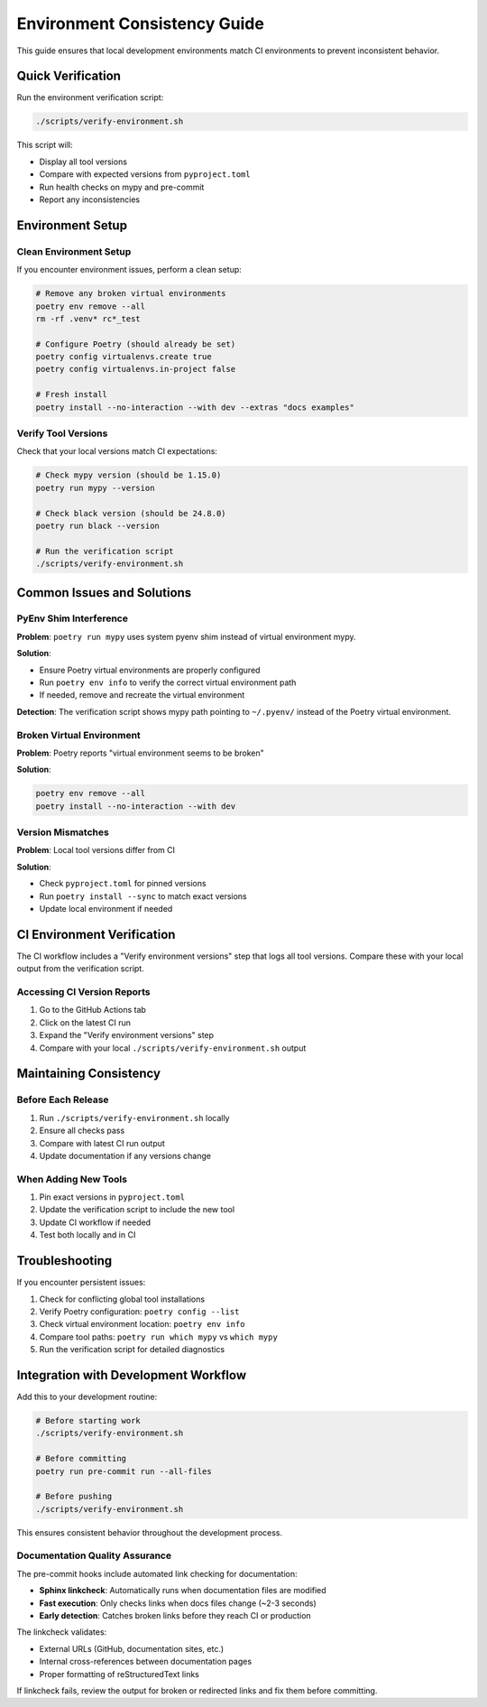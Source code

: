 Environment Consistency Guide
==============================

This guide ensures that local development environments match CI environments to prevent inconsistent behavior.

Quick Verification
------------------

Run the environment verification script:

.. code-block:: bash

   ./scripts/verify-environment.sh

This script will:

- Display all tool versions
- Compare with expected versions from ``pyproject.toml``
- Run health checks on mypy and pre-commit
- Report any inconsistencies

Environment Setup
-----------------

Clean Environment Setup
~~~~~~~~~~~~~~~~~~~~~~~~

If you encounter environment issues, perform a clean setup:

.. code-block:: bash

   # Remove any broken virtual environments
   poetry env remove --all
   rm -rf .venv* rc*_test

   # Configure Poetry (should already be set)
   poetry config virtualenvs.create true
   poetry config virtualenvs.in-project false

   # Fresh install
   poetry install --no-interaction --with dev --extras "docs examples"

Verify Tool Versions
~~~~~~~~~~~~~~~~~~~~~

Check that your local versions match CI expectations:

.. code-block:: bash

   # Check mypy version (should be 1.15.0)
   poetry run mypy --version

   # Check black version (should be 24.8.0)
   poetry run black --version

   # Run the verification script
   ./scripts/verify-environment.sh

Common Issues and Solutions
---------------------------

PyEnv Shim Interference
~~~~~~~~~~~~~~~~~~~~~~~~

**Problem**: ``poetry run mypy`` uses system pyenv shim instead of virtual environment mypy.

**Solution**:

- Ensure Poetry virtual environments are properly configured
- Run ``poetry env info`` to verify the correct virtual environment path
- If needed, remove and recreate the virtual environment

**Detection**: The verification script shows mypy path pointing to ``~/.pyenv/`` instead of the Poetry virtual environment.

Broken Virtual Environment
~~~~~~~~~~~~~~~~~~~~~~~~~~~

**Problem**: Poetry reports "virtual environment seems to be broken"

**Solution**:

.. code-block:: bash

   poetry env remove --all
   poetry install --no-interaction --with dev

Version Mismatches
~~~~~~~~~~~~~~~~~~~

**Problem**: Local tool versions differ from CI

**Solution**:

- Check ``pyproject.toml`` for pinned versions
- Run ``poetry install --sync`` to match exact versions
- Update local environment if needed

CI Environment Verification
----------------------------

The CI workflow includes a "Verify environment versions" step that logs all tool versions. Compare these with your local output from the verification script.

Accessing CI Version Reports
~~~~~~~~~~~~~~~~~~~~~~~~~~~~~

1. Go to the GitHub Actions tab
2. Click on the latest CI run
3. Expand the "Verify environment versions" step
4. Compare with your local ``./scripts/verify-environment.sh`` output

Maintaining Consistency
-----------------------

Before Each Release
~~~~~~~~~~~~~~~~~~~

1. Run ``./scripts/verify-environment.sh`` locally
2. Ensure all checks pass
3. Compare with latest CI run output
4. Update documentation if any versions change

When Adding New Tools
~~~~~~~~~~~~~~~~~~~~~

1. Pin exact versions in ``pyproject.toml``
2. Update the verification script to include the new tool
3. Update CI workflow if needed
4. Test both locally and in CI

Troubleshooting
---------------

If you encounter persistent issues:

1. Check for conflicting global tool installations
2. Verify Poetry configuration: ``poetry config --list``
3. Check virtual environment location: ``poetry env info``
4. Compare tool paths: ``poetry run which mypy`` vs ``which mypy``
5. Run the verification script for detailed diagnostics

Integration with Development Workflow
--------------------------------------

Add this to your development routine:

.. code-block:: bash

   # Before starting work
   ./scripts/verify-environment.sh

   # Before committing
   poetry run pre-commit run --all-files

   # Before pushing
   ./scripts/verify-environment.sh

This ensures consistent behavior throughout the development process.

Documentation Quality Assurance
~~~~~~~~~~~~~~~~~~~~~~~~~~~~~~~~

The pre-commit hooks include automated link checking for documentation:

- **Sphinx linkcheck**: Automatically runs when documentation files are modified
- **Fast execution**: Only checks links when docs files change (~2-3 seconds)
- **Early detection**: Catches broken links before they reach CI or production

The linkcheck validates:

- External URLs (GitHub, documentation sites, etc.)
- Internal cross-references between documentation pages
- Proper formatting of reStructuredText links

If linkcheck fails, review the output for broken or redirected links and fix them before committing.
